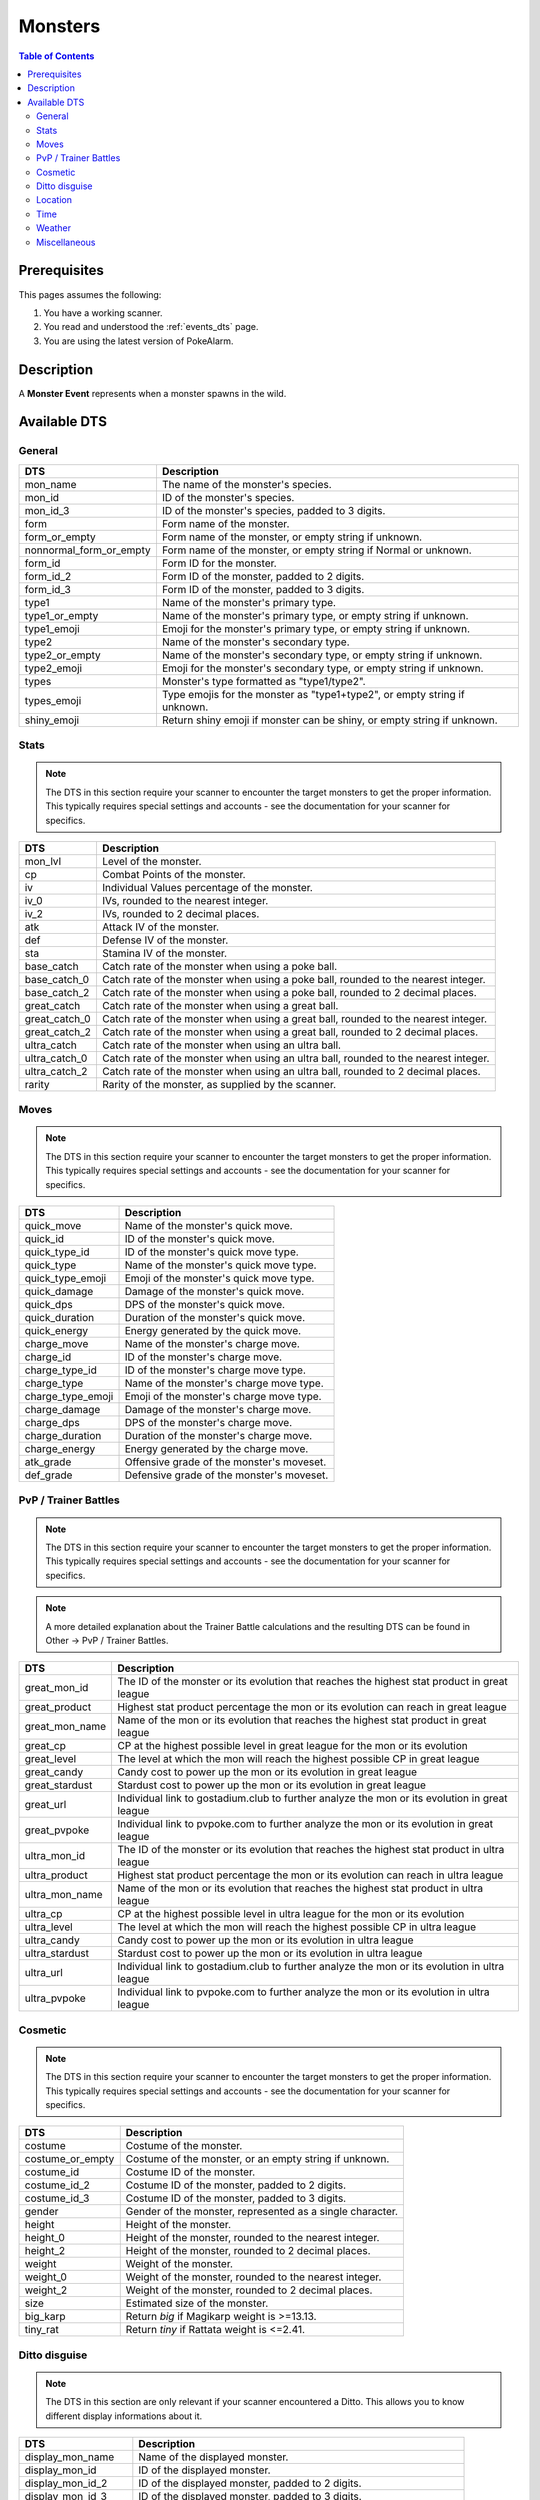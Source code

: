 Monsters
=====================================

.. contents:: Table of Contents
   :depth: 2
   :local:

Prerequisites
-------------------------------------

This pages assumes the following:

1. You have a working scanner.
2. You read and understood the :ref:`events_dts` page.
3. You are using the latest version of PokeAlarm.


Description
-------------------------------------

A **Monster Event** represents when a monster spawns in the wild.


Available DTS
-------------------------------------

General
~~~~~~~~~~~~~~~~~~~~~~~~~~~~~~~~~~~~~

========================== ==========================================================
DTS                        Description
========================== ==========================================================
mon_name                   The name of the monster's species.
mon_id                     ID of the monster's species.
mon_id_3                   ID of the monster's species, padded to 3 digits.
form                       Form name of the monster.
form_or_empty              Form name of the monster, or empty string if unknown.
nonnormal_form_or_empty    Form name of the monster, or empty string if Normal or unknown.
form_id                    Form ID for the monster.
form_id_2                  Form ID of the monster, padded to 2 digits.
form_id_3                  Form ID of the monster, padded to 3 digits.
type1                      Name of the monster's primary type.
type1_or_empty             Name of the monster's primary type, or empty string
                           if unknown.
type1_emoji                Emoji for the monster's primary type, or empty string
                           if unknown.
type2                      Name of the monster's secondary type.
type2_or_empty             Name of the monster's secondary type, or empty string
                           if unknown.
type2_emoji                Emoji for the monster's secondary type, or empty string
                           if unknown.
types                      Monster's type formatted as "type1/type2".
types_emoji                Type emojis for the monster as "type1+type2", or empty
                           string if unknown.
shiny_emoji                Return shiny emoji if monster can be shiny, or
                           empty string if unknown.
========================== ==========================================================


Stats
~~~~~~~~~~~~~~~~~~~~~~~~~~~~~~~~~~~~~

.. note::

    The DTS in this section require your scanner to encounter the target
    monsters to get the proper information. This typically requires special
    settings and accounts - see the documentation for your scanner for
    specifics.

=================== =========================================================
DTS                 Description
=================== =========================================================
mon_lvl             Level of the monster.
cp                  Combat Points of the monster.
iv                  Individual Values percentage of the monster.
iv_0                IVs, rounded to the nearest integer.
iv_2                IVs, rounded to 2 decimal places.
atk                 Attack IV of the monster.
def                 Defense IV of the monster.
sta                 Stamina IV of the monster.
base_catch          Catch rate of the monster when using a poke ball.
base_catch_0        Catch rate of the monster when using a poke ball, rounded to the nearest integer.
base_catch_2        Catch rate of the monster when using a poke ball, rounded to 2 decimal places.
great_catch         Catch rate of the monster when using a great ball.
great_catch_0       Catch rate of the monster when using a great ball, rounded to the nearest integer.
great_catch_2       Catch rate of the monster when using a great ball, rounded to 2 decimal places.
ultra_catch         Catch rate of the monster when using an ultra ball.
ultra_catch_0       Catch rate of the monster when using an ultra ball, rounded to the nearest integer.
ultra_catch_2       Catch rate of the monster when using an ultra ball, rounded to 2 decimal places.
rarity              Rarity of the monster, as supplied by the scanner.
=================== =========================================================

Moves
~~~~~~~~~~~~~~~~~~~~~~~~~~~~~~~~~~~~~

.. note::

    The DTS in this section require your scanner to encounter the target
    monsters to get the proper information. This typically requires special
    settings and accounts - see the documentation for your scanner for
    specifics.

=================== =========================================================
DTS                 Description
=================== =========================================================
quick_move          Name of the monster's quick move.
quick_id            ID of the monster's quick move.
quick_type_id       ID of the monster's quick move type.
quick_type          Name of the monster's quick move type.
quick_type_emoji    Emoji of the monster's quick move type.
quick_damage        Damage of the monster's quick move.
quick_dps           DPS of the monster's quick move.
quick_duration      Duration of the monster's quick move.
quick_energy        Energy generated by the quick move.
charge_move         Name of the monster's charge move.
charge_id           ID of the monster's charge move.
charge_type_id      ID of the monster's charge move type.
charge_type         Name of the monster's charge move type.
charge_type_emoji   Emoji of the monster's charge move type.
charge_damage       Damage of the monster's charge move.
charge_dps          DPS of the monster's charge move.
charge_duration     Duration of the monster's charge move.
charge_energy       Energy generated by the charge move.
atk_grade           Offensive grade of the monster's moveset.
def_grade           Defensive grade of the monster's moveset.
=================== =========================================================

PvP / Trainer Battles
~~~~~~~~~~~~~~~~~~~~~~~~~~~~~~~~~~~~~

.. note::

    The DTS in this section require your scanner to encounter the target
    monsters to get the proper information. This typically requires special
    settings and accounts - see the documentation for your scanner for
    specifics.

.. note::
    A more detailed explanation about the Trainer Battle calculations
    and the resulting DTS can be found in Other -> PvP / Trainer Battles.

=================== =========================================================
DTS                 Description
=================== =========================================================
great_mon_id        The ID of the monster or its evolution that reaches the highest stat product in great league
great_product       Highest stat product percentage the mon or its evolution can reach in great league
great_mon_name      Name of the mon or its evolution that reaches the highest stat product in great league
great_cp            CP at the highest possible level in great league for the mon or its evolution
great_level         The level at which the mon will reach the highest possible CP in great league
great_candy         Candy cost to power up the mon or its evolution in great league
great_stardust      Stardust cost to power up the mon or its evolution in great league
great_url           Individual link to gostadium.club to further analyze the mon or its evolution in great league
great_pvpoke        Individual link to pvpoke.com to further analyze the mon or its evolution in great league
ultra_mon_id        The ID of the monster or its evolution that reaches the highest stat product in ultra league
ultra_product       Highest stat product percentage the mon or its evolution can reach in ultra league
ultra_mon_name      Name of the mon or its evolution that reaches the highest stat product in ultra league
ultra_cp            CP at the highest possible level in ultra league for the mon or its evolution
ultra_level         The level at which the mon will reach the highest possible CP in ultra league
ultra_candy         Candy cost to power up the mon or its evolution in ultra league
ultra_stardust      Stardust cost to power up the mon or its evolution in ultra league
ultra_url           Individual link to gostadium.club to further analyze the mon or its evolution in ultra league
ultra_pvpoke        Individual link to pvpoke.com to further analyze the mon or its evolution in ultra league
=================== =========================================================

Cosmetic
~~~~~~~~~~~~~~~~~~~~~~~~~~~~~~~~~~~~~

.. note::

    The DTS in this section require your scanner to encounter the target
    monsters to get the proper information. This typically requires special
    settings and accounts - see the documentation for your scanner for
    specifics.

=================== ============================================================
DTS                 Description
=================== ============================================================
costume             Costume of the monster.
costume_or_empty    Costume of the monster, or an empty string if unknown.
costume_id          Costume ID of the monster.
costume_id_2        Costume ID of the monster, padded to 2 digits.
costume_id_3        Costume ID of the monster, padded to 3 digits.
gender              Gender of the monster, represented as a single character.
height              Height of the monster.
height_0            Height of the monster, rounded to the nearest integer.
height_2            Height of the monster, rounded to 2 decimal places.
weight              Weight of the monster.
weight_0            Weight of the monster, rounded to the nearest integer.
weight_2            Weight of the monster, rounded to 2 decimal places.
size                Estimated size of the monster.
big_karp            Return `big` if Magikarp weight is >=13.13.
tiny_rat            Return `tiny` if Rattata weight is <=2.41.
=================== ============================================================

Ditto disguise
~~~~~~~~~~~~~~~~~~~~~~~~~~~~~~~~~~~~~

.. note::

    The DTS in this section are only relevant if your scanner encountered a
    Ditto. This allows you to know different display informations about it.

======================= ============================================================================
DTS                     Description
======================= ============================================================================
display_mon_name        Name of the displayed monster.
display_mon_id          ID of the displayed monster.
display_mon_id_2        ID of the displayed monster, padded to 2 digits.
display_mon_id_3        ID of the displayed monster, padded to 3 digits.
display_costume         Name of the displayed monster's costume.
display_costume_id      ID of the displayed monster's costume.
display_costume_id_2    ID of the displayed monster's costume, padded to 2 digits.
display_costume_id_3    ID of the displayed monster's costume, padded to 3 digits.
display_form            Name of the displayed monster's form.
display_form_id         ID of the displayed monster's form.
display_form_id_2       ID of the displayed monster's form, padded to 2 digits.
display_form_id_3       ID of the displayed monster's form, padded to 3 digits.
display_gender          Gender of the displayed monster, represented as a single character.
======================= ============================================================================

Location
~~~~~~~~~~~~~~~~~~~~~~~~~~~~~~~~~~~~~

.. warning::

    Geofences are evaluated on a per Filter basis - ``<geofence>`` will
    always be unknown if it passes through a Filter without a ``geofences``
    restriction applied.

=================== ============================================================
DTS                 Description
=================== ============================================================
distance            Distance of the monster from the set location.
direction           Cardinal direction of the monster, from the set location.
lat                 Latitude of the monster.
lng                 Longitude of the monster.
lat_5               Latitude of the monster, truncated to 5 decimal places.
lng_5               Longitude of the monster, truncated to 5 decimal places.
gmaps               Google Maps link to the location of the monster.
gnav                Google Maps Navigation to the location of the monster.
applemaps           Apple Maps link to the location of the monster.
applenav            Apple Maps Navigation to the location of the monster.
waze                Waze link to the location of the monster.
wazenav             Waze Navigation to the location of the monster.
geofence            Geofence around the monster.
=================== ============================================================


Time
~~~~~~~~~~~~~~~~~~~~~~~~~~~~~~~~~~~~~

===================== ======================================================================= ============
DTS                   Description                                                             Example
===================== ======================================================================= ============
time_left             Time remaining until the monster expires.                               1h 15m 52s
12h_time              Time that the monster will disappear, in a 12h format.                  01:15:52pm
24h_time              Time that the monster will disappear, in a 24h format.                  13:15:52
time_left_no_secs     Time remaining until the monster expires without seconds.               1h 15m
12h_time_no_secs      Time that the monster will disappear, in a 12h format, without seconds. 01:15pm
24h_time_no_secs      Time that the monster will disappear, in a 24h format, without seconds. 13:15
time_left_raw_hours   Hours only until the monster expires.                                   1
time_left_raw_minutes Minutes only until the monster expires.                                 15
time_left_raw_seconds Seconds only until the monster expires.                                 52
===================== ======================================================================= ============


Weather
~~~~~~~~~~~~~~~~~~~~~~~~~~~~~~~~~~~~~

======================== =======================================================
DTS                      Description
======================== =======================================================
weather_id               Weather ID of the monster.
weather                  Weather name of the monster.
weather_or_empty         Weather name of the monster, or empty string if
                         unknown.
weather_emoji            Weather emoji of the monster, or empty string if
                         unknown.
boosted_weather_id       Return weather ID if monster is boosted.
boosted_weather          Return weather name if monster is boosted.
boosted_weather_or_empty Return weather name if monster is boosted, or
                         empty string if unknown.
boosted_weather_emoji    Return weather emoji if monster is boosted, or
                         empty string if unknown.
boosted_or_empty         Return `boosted` if monster is boosted, or empty
                         string if not.
======================== =======================================================


Miscellaneous
~~~~~~~~~~~~~~~~~~~~~~~~~~~~~~~~~~~~~

=============================== ==============================================================
DTS                             Description
=============================== ==============================================================
encounter_id                    The encounter id. Unique per monster spawn.
spawnpoint_id                   Return the spawnpoint ID that the monster spawned on.
spawn_start                     Estimated time that the monster spawn starts.
spawn_end                       Estimated time that the monster spawn ends.
spawn_verified                  Whether this spawn times have been verified.
spawn_verified_emoji            Return spawn verified emoji for unknown, verified, unverified.
spawn_verified_emoji_or_empty   Return spawn verified emoji for verified or empty string.
spawn_unverified_emoji_or_empty Return spawn verified emoji for unverified or empty string.
=============================== ==============================================================

